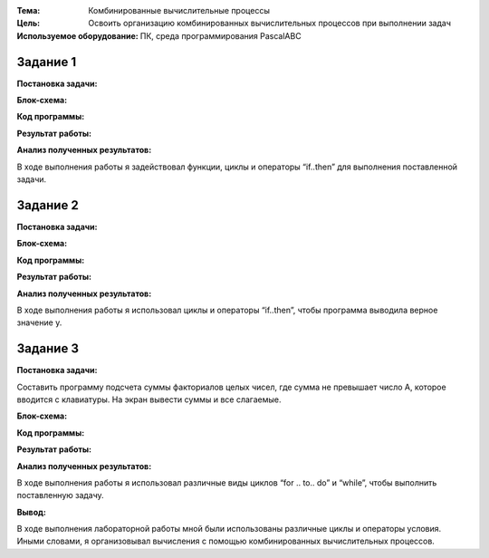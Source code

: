 .. title: Лабораторная работа №11 "Комбинированные вычислительные процессы"
.. slug: lab-11
.. date: 2019-12-19
.. tags: computer-science, lab, 1st-grade
.. author: Eugene Savostin
.. link: https://docs.google.com/document/d/1REGdTI0bzRC_wK4sleiIlHwBTD4xuzKfyoWzki6nzv4/edit?usp=sharing
.. description: 
.. category: lab-work

:Тема: Комбинированные вычислительные процессы
:Цель: Освоить организацию комбинированных вычислительных процессов при выполнении задач
:Используемое оборудование: ПК, среда программирования PascalABC


=========
Задание 1
=========
**Постановка задачи:** 

.. image:: ../../images/11.1_q.png 

:Блок-схема: 

.. image:: ../../images/11.1.png 

:Код программы:

.. listing:: 11.1.pas pascal

:Результат работы:

.. image:: ../../images/11.1_res.png

**Анализ полученных результатов:** 

В ходе выполнения работы я задействовал функции, циклы и операторы “if..then” для выполнения поставленной задачи.

=========
Задание 2
=========
**Постановка задачи:** 

.. image:: ../../images/11.2_q.png 

:Блок-схема: 

.. image:: ../../images/11.2.png 

:Код программы:

.. listing:: 11.2.pas pascal

:Результат работы:

.. image:: ../../images/11.2_res.png

**Анализ полученных результатов:** 

В ходе выполнения работы я использовал циклы и операторы “if..then”, чтобы программа выводила верное значение y.

=========
Задание 3
=========
**Постановка задачи:** 

Составить программу подсчета суммы факториалов целых чисел, где сумма не превышает число А, которое вводится с клавиатуры.
На экран вывести суммы и все слагаемые.

:Блок-схема: 

.. image:: ../../images/11.3.png 

:Код программы:

.. listing:: 11.3.pas pascal

:Результат работы:

.. image:: ../../images/11.3_res.png

**Анализ полученных результатов:** 

В ходе выполнения работы я использовал различные виды циклов “for .. to.. do” и “while”, чтобы выполнить поставленную задачу.


**Вывод:**

В ходе выполнения лабораторной работы мной были использованы различные циклы и операторы условия. 
Иными словами, я организовывал вычисления с помощью комбинированных вычислительных процессов.